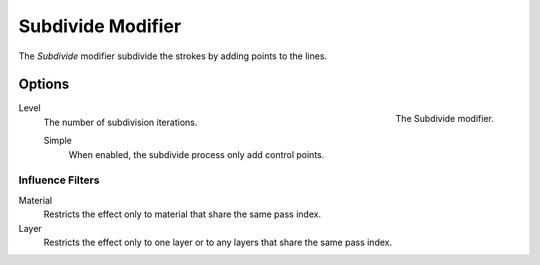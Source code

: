 
******************
Subdivide Modifier
******************

The *Subdivide* modifier subdivide the strokes by adding points to the lines.


Options
=======

.. figure:: /images/grease-pencil_modifiers_generate_subdivide_panel.png
   :align: right

   The Subdivide modifier.

Level
   The number of subdivision iterations.

   Simple
      When enabled, the subdivide process only add control points.


Influence Filters
-----------------

Material
   Restricts the effect only to material that share the same pass index.

Layer
   Restricts the effect only to one layer or to any layers that share the same pass index.
